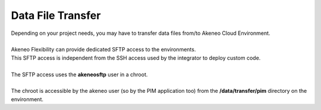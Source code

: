 Data File Transfer
==================

| Depending on your project needs, you may have to transfer data files from/to Akeneo Cloud Environment.
|
| Akeneo Flexibility can provide dedicated SFTP access to the environments.
| This SFTP access is independent from the SSH access used by the integrator to deploy custom code.
|
| The SFTP access uses the **akeneosftp** user in a chroot.
|
| The chroot is accessible by the akeneo user (so by the PIM application too) from the **/data/transfer/pim** directory on the environment.
